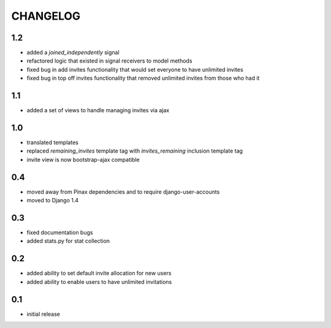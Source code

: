 .. _changelog:

=========
CHANGELOG
=========

1.2
===

* added a `joined_independently` signal
* refactored logic that existed in signal receivers to model methods
* fixed bug in add invites functionality that would set everyone to have unlimited invites
* fixed bug in top off invites functionality that removed unlimited invites from those who had it


1.1
===

* added a set of views to handle managing invites via ajax


1.0
===

* translated templates
* replaced `remaining_invites` template tag with `invites_remaining` inclusion template tag
* invite view is now bootstrap-ajax compatible


0.4
===

* moved away from Pinax dependencies and to require django-user-accounts
* moved to Django 1.4


0.3
===

* fixed documentation bugs
* added stats.py for stat collection


0.2
===

* added ability to set default invite allocation for new users
* added ability to enable users to have unlimited invitations

0.1
===

* initial release
